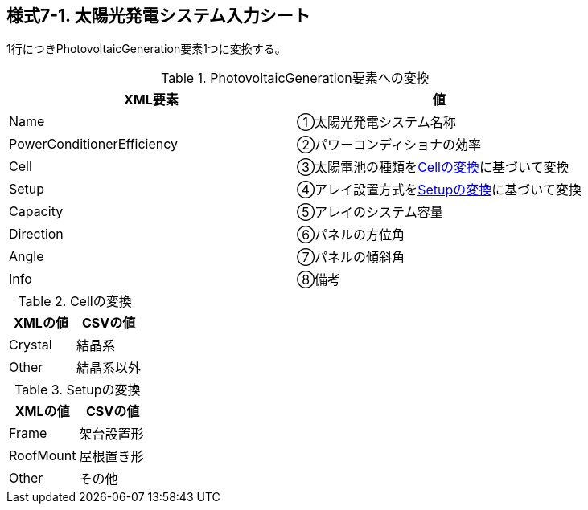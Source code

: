 == 様式7-1. 太陽光発電システム入力シート

1行につきPhotovoltaicGeneration要素1つに変換する。

.PhotovoltaicGeneration要素への変換
[options="header"]
|===
|XML要素 |値

|Name |①太陽光発電システム名称
|PowerConditionerEfficiency |②パワーコンディショナの効率
|Cell |③太陽電池の種類を<<Cell>>に基づいて変換
|Setup |④アレイ設置方式を<<Setup>>に基づいて変換
|Capacity |⑤アレイのシステム容量
|Direction |⑥パネルの方位角
|Angle |⑦パネルの傾斜角
|Info |⑧備考
|===

.Cellの変換
[[Cell]]
[options="header"]
|===
|XMLの値 |CSVの値

|Crystal |結晶系
|Other |結晶系以外
|===

.Setupの変換
[[Setup]]
[options="header"]
|===
|XMLの値 |CSVの値

|Frame |架台設置形
|RoofMount |屋根置き形
|Other |その他
|===
